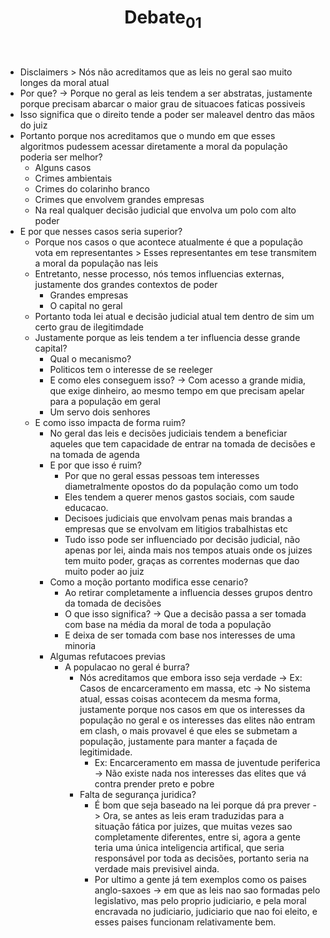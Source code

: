 #+TITLE: Debate_01

- Disclaimers > Nós não acreditamos que as leis no geral sao muito longes da
  moral atual
- Por que? -> Porque no geral as leis tendem a ser abstratas, justamente porque
  precisam abarcar o maior grau de situacoes faticas possiveis
- Isso significa que o direito tende a poder ser maleavel dentro das mãos do juiz
- Portanto porque nos acreditamos que o mundo em que esses algoritmos pudessem
  acessar diretamente a moral da população poderia ser melhor?
  - Alguns casos
  - Crimes ambientais
  - Crimes do colarinho branco
  - Crimes que envolvem grandes empresas
  - Na real qualquer decisão judicial que envolva um polo com alto poder
- E por que nesses casos seria superior?
  - Porque nos casos o que acontece atualmente é que a população vota em
    representantes > Esses representantes em tese transmitem a moral da
    população nas leis
  - Entretanto, nesse processo, nós temos influencias externas, justamente dos
    grandes contextos de poder
    - Grandes empresas
    - O capital no geral
  - Portanto toda lei atual e decisão judicial atual tem dentro de sim um certo
    grau de ilegitimdade
  - Justamente porque as leis tendem a ter influencia desse grande capital?
    - Qual o mecanismo?
    - Politicos tem o interesse de se reeleger
    - E como eles conseguem isso? -> Com acesso a grande midia, que exige
      dinheiro, ao mesmo tempo em que precisam apelar para a população em geral
    - Um servo dois senhores
  - E como isso impacta de forma ruim?
    - No geral das leis e decisões judiciais tendem a beneficiar aqueles que tem
      capacidade de entrar na tomada de decisões e na tomada de agenda
    - E por que isso é ruim?
      - Por que no geral essas pessoas tem interesses diametralmente opostos do
        da população como um todo
      - Eles tendem a querer menos gastos sociais, com saude educacao.
      - Decisoes judiciais que envolvam penas mais brandas a empresas que se
        envolvam em litigios trabalhistas etc
      - Tudo isso pode ser influenciado por decisão judicial, não apenas por
        lei, ainda mais nos tempos atuais onde os juizes tem muito poder, graças
        as correntes modernas que dao muito poder ao juiz
    - Como a moção portanto modifica esse cenario?
      - Ao retirar completamente a influencia desses grupos dentro da tomada de decisões
      - O que isso significa? -> Que a decisão passa a ser tomada com base na
        média da moral de toda a população
      - E deixa de ser tomada com base nos interesses de uma minoria
    - Algumas refutacoes previas
      - A populacao no geral é burra?
        - Nós acreditamos que embora isso seja verdade -> Ex: Casos de
          encarceramento em massa, etc -> No sistema atual, essas coisas
          acontecem da mesma forma, justamente porque nos casos em que os
          interesses da população no geral e os interesses das elites não entram
          em clash, o mais provavel é que eles se submetam a população,
          justamente para manter a façada de legitimidade.
          - Ex: Encarceramento em massa de juventude periferica -> Não existe
            nada nos interesses das elites que vá contra prender preto e pobre
        - Falta de segurança juridica?
          - É bom que seja baseado na lei porque dá pra prever -> Ora, se antes
            as leis eram traduzidas para a situação fática por juizes, que
            muitas vezes sao completamente diferentes, entre si, agora a gente
            teria uma única inteligencia artifical, que seria responsável por
            toda as decisões, portanto seria na verdade mais previsivel ainda.
          - Por ultimo a gente já tem exemplos como os paises anglo-saxoes ->
            em que as leis nao sao formadas pelo legislativo, mas pelo proprio
            judiciario, e pela moral encravada no judiciario, judiciario que nao
            foi eleito, e esses paises funcionam relativamente bem.
